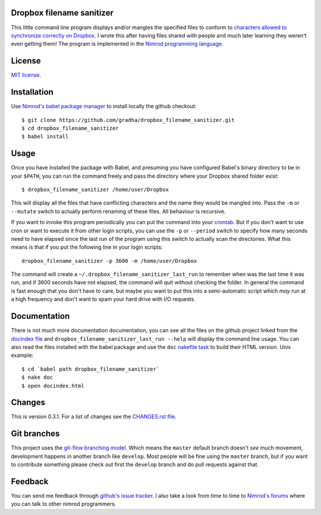 Dropbox filename sanitizer
==========================

This little command line program displays and/or mangles the specified files to
conform to `characters allowed to synchronize correctly on Dropbox
<https://www.dropbox.com/help/145>`_. I wrote this after having files shared
with people and much later learning they weren't even getting them! The program
is implemented in the `Nimrod programming language <http://nimrod-lang.org>`_.


License
=======

`MIT license <LICENSE.rst>`_.


Installation
============

Use `Nimrod's babel package manager <https://github.com/nimrod-code/babel>`_ to
install locally the github checkout::

    $ git clone https://github.com/gradha/dropbox_filename_sanitizer.git
    $ cd dropbox_filename_sanitizer
    $ babel install


Usage
=====

Once you have installed the package with Babel, and presuming you have
configured Babel's binary directory to be in your ``$PATH``, you can run the
command freely and pass the directory where your Dropbox shared folder exist::

    $ dropbox_filename_sanitizer /home/user/Dropbox

This will display all the files that have conflicting characters and the name
they would be mangled into. Pass the ``-m`` or ``--mutate`` switch to actually
perform renaming of these files. All behaviour is recursive.

If you want to invoke this program periodically you can put the command into
your `crontab <https://en.wikipedia.org/wiki/Cron>`_. But if you don't want to
use cron or want to execute it from other login scripts, you can use the ``-p``
or ``--period`` switch to specify how many seconds need to have elapsed since
the last run of the program using this switch to actually scan the directories.
What this means is that if you put the following line in your login scripts::

    dropbox_filename_sanitizer -p 3600 -m /home/user/Dropbox

The command will create a ``~/.dropbox_filename_sanitizer_last_run`` to
remember when was the last time it was run, and if 3600 seconds have not
elapsed, the command will quit without checking the folder. In general the
command is fast enough that you don't have to care, but maybe you want to put
this into a semi-automatic script which *may* run at a high frequency and don't
want to spam your hard drive with I/O requests.


Documentation
=============

There is not much more documentation documentation, you can see all the files
on the github project linked from the `docindex file <docindex.rst>`_ and
``dropbox_filename_sanitizer_last_run --help`` will display the command line
usage. You can also read the files installed with the babel package and use the
``doc`` `nakefile task <https://github.com/fowlmouth/nake>`_ to build their
HTML version. Unix example::

    $ cd `babel path dropbox_filename_sanitizer`
    $ nake doc
    $ open docindex.html


Changes
=======

This is version 0.3.1. For a list of changes see the `CHANGES.rst file
<CHANGES.rst>`_.


Git branches
============

This project uses the `git-flow branching model
<https://github.com/nvie/gitflow>`_. Which means the ``master`` default branch
doesn't *see* much movement, development happens in another branch like
``develop``. Most people will be fine using the ``master`` branch, but if you
want to contribute something please check out first the ``develop`` branch and
do pull requests against that.


Feedback
========

You can send me feedback through `github's issue tracker
<https://github.com/gradha/dropbox_filename_sanitizer/issues>`_. I also take a
look from time to time to `Nimrod's forums <http://forum.nimrod-lang.org>`_
where you can talk to other nimrod programmers.
